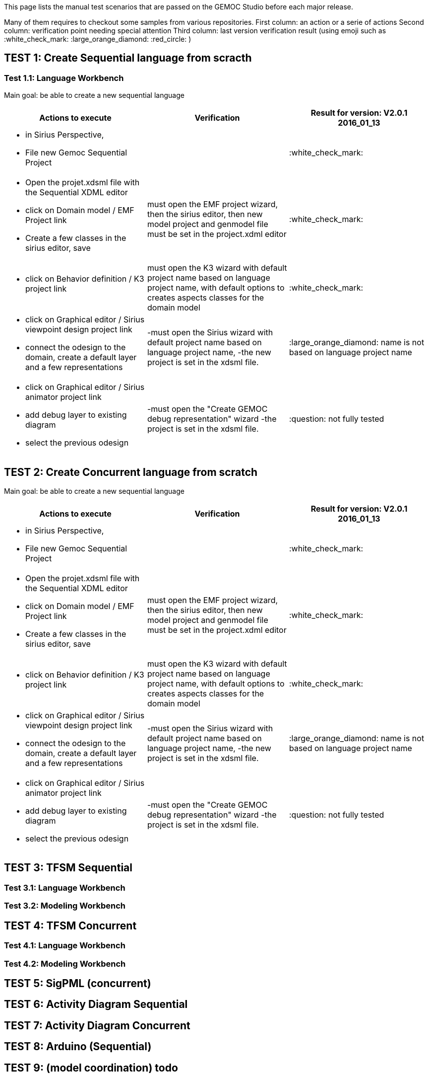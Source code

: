 This page lists the manual test scenarios that are passed on the GEMOC Studio before each major release.

Many of them requires to checkout some samples from various repositories.
First column: an action or a serie of actions
Second column: verification point needing special attention 
Third column: last version verification result (using emoji such as :white_check_mark: :large_orange_diamond: :red_circle: )

## TEST 1: Create Sequential language from scracth

### Test 1.1: Language Workbench
Main goal: be able to create a new sequential language
[cols="a,a,1*", options="header"]
|===
|Actions to execute
|Verification
|Result for version: V2.0.1 2016_01_13

|
- in Sirius Perspective, 
- File new Gemoc Sequential Project
|
|:white_check_mark:

|
- Open the projet.xdsml file with the Sequential XDML editor
- click on Domain model / EMF Project link
- Create a few classes in the sirius editor, save
|must open the EMF project wizard, then the sirius editor, then new model project and genmodel file must be set in the project.xdml editor
|:white_check_mark:

|
- click on Behavior definition / K3 project link
|must open the K3 wizard with default project name based on language project name, with default options to creates aspects classes for the domain model
|:white_check_mark:

|
- click on Graphical editor / Sirius viewpoint design project link
- connect the odesign to the domain, create a default layer and a few representations
|-must open the Sirius wizard with default project name based on language project name, 
-the new project is set in the xdsml file.
|:large_orange_diamond: name is not based on language project name

|
- click on Graphical editor / Sirius animator project link
- add debug layer to existing diagram 
- select the previous odesign
|-must open the "Create GEMOC debug representation" wizard
-the project is set in the xdsml file.
| :question:  not fully tested

|
|
|===


## TEST 2: Create Concurrent language from scratch

Main goal: be able to create a new sequential language
[cols="a,a,1*", options="header"]
|===
|Actions to execute
|Verification
|Result for version: V2.0.1 2016_01_13

|
- in Sirius Perspective, 
- File new Gemoc Sequential Project
|
|:white_check_mark:

|
- Open the projet.xdsml file with the Sequential XDML editor
- click on Domain model / EMF Project link
- Create a few classes in the sirius editor, save
|must open the EMF project wizard, then the sirius editor, then new model project and genmodel file must be set in the project.xdml editor
|:white_check_mark:

|
- click on Behavior definition / K3 project link
|must open the K3 wizard with default project name based on language project name, with default options to creates aspects classes for the domain model
|:white_check_mark:

|
- click on Graphical editor / Sirius viewpoint design project link
- connect the odesign to the domain, create a default layer and a few representations
|-must open the Sirius wizard with default project name based on language project name, 
-the new project is set in the xdsml file.
|:large_orange_diamond: name is not based on language project name

|
- click on Graphical editor / Sirius animator project link
- add debug layer to existing diagram 
- select the previous odesign
|-must open the "Create GEMOC debug representation" wizard
-the project is set in the xdsml file.
| :question:  not fully tested

|
|
|===

## TEST 3: TFSM Sequential
### Test 3.1: Language Workbench
### Test 3.2: Modeling Workbench

## TEST 4: TFSM Concurrent
### Test 4.1: Language Workbench
### Test 4.2: Modeling Workbench

## TEST 5: SigPML (concurrent)

## TEST 6: Activity Diagram Sequential

## TEST 7: Activity Diagram Concurrent

## TEST 8: Arduino (Sequential)

## TEST 9: (model coordination) todo